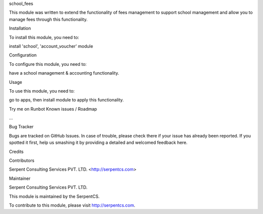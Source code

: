 school_fees

This module was written to extend the functionality of fees management to support school management and allow you to manage fees through this functionality.

Installation

To install this module, you need to:

install 'school', 'account_voucher' module

Configuration

To configure this module, you need to:

have a school management & accounting functionality.

Usage

To use this module, you need to:

go to apps, then install module to apply this functionality.

Try me on Runbot
Known issues / Roadmap

...

Bug Tracker

Bugs are tracked on GitHub Issues. In case of trouble, please check there if your issue has already been reported. If you spotted it first, help us smashing it by providing a detailed and welcomed feedback here.

Credits

Contributors

Serpent Consulting Services PVT. LTD. <http://serpentcs.com>

Maintainer

Serpent Consulting Services PVT. LTD.

This module is maintained by the SerpentCS.

To contribute to this module, please visit http://serpentcs.com.
